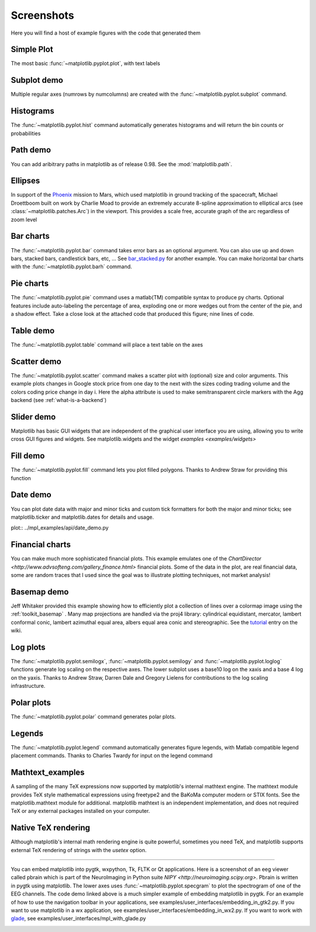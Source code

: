 .. _matplotlibscreenshots:

**********************
Screenshots
**********************

Here you will find a host of example figures with the code that
generated them

Simple Plot
===========

The most basic :func:`~matplotlib.pyplot.plot`, with text labels

.. plot:: ../mpl_examples/pylab_examples/simple_plot.py

.. _screenshots_subplot_demo:

Subplot demo
============

Multiple regular axes (numrows by numcolumns) are created with the
:func:`~matplotlib.pyplot.subplot` command.

.. plot:: ../mpl_examples/pylab_examples/subplot_demo.py

.. _screenshots_histogram_demo:

Histograms
==========

The :func:`~matplotlib.pyplot.hist` command automatically generates
histograms and will return the bin counts or probabilities

.. plot:: ../mpl_examples/pylab_examples/histogram_demo.py


.. _screenshots_path_demo:

Path demo
=========

You can add aribitrary paths in matplotlib as of release 0.98.  See
the :mod:`matplotlib.path`.

.. plot:: ../mpl_examples/api/path_patch_demo.py

.. _screenshots_ellipse_demo:

Ellipses
========

In support of the
`Phoenix <http://www.jpl.nasa.gov/news/phoenix/main.php>`_ mission to
Mars, which used matplotlib in ground tracking of the spacecraft,
Michael Droettboom built on work by Charlie Moad to provide an
extremely accurate 8-spline approximation to elliptical arcs (see
:class:`~matplotlib.patches.Arc`)  in the viewport.  This
provides a scale free, accurate graph of the arc regardless of zoom
level

.. plot:: ../mpl_examples/pylab_examples/ellipse_demo.py

.. _screenshots_barchart_demo:

Bar charts
==========

The :func:`~matplotlib.pyplot.bar`
command takes error bars as an optional argument.  You can also use up
and down bars, stacked bars, candlestick bars, etc, ... See
`bar_stacked.py <examples/pylab_examples/bar_stacked.py>`_ for another example.
You can make horizontal bar charts with the
:func:`~matplotlib.pyplot.barh` command.

.. plot:: ../mpl_examples/pylab_examples/barchart_demo.py

.. _screenshots_pie_demo:


Pie charts
==========

The :func:`~matplotlib.pyplot.pie` command
uses a matlab(TM) compatible syntax to produce py charts.  Optional
features include auto-labeling the percentage of area, exploding one
or more wedges out from the center of the pie, and a shadow effect.
Take a close look at the attached code that produced this figure; nine
lines of code.

.. plot:: ../mpl_examples/pylab_examples/pie_demo.py

.. _screenshots_table_demo:

Table demo
==========

The :func:`~matplotlib.pyplot.table` command will place a text table
on the axes

.. plot:: ../mpl_examples/pylab_examples/table_demo.py


.. _screenshots_scatter_demo:

Scatter demo
============

The :func:`~matplotlib.pyplot.scatter` command makes a scatter plot
with (optional) size and color arguments.  This example plots changes
in Google stock price from one day to the next with the sizes coding
trading volume and the colors coding price change in day i.  Here the
alpha attribute is used to make semitransparent circle markers with
the Agg backend (see :ref:`what-is-a-backend`)

.. plot:: ../mpl_examples/pylab_examples/scatter_demo2.py


.. _screenshots_slider_demo:

Slider demo
===========

Matplotlib has basic GUI widgets that are independent of the graphical
user interface you are using, allowing you to write cross GUI figures
and widgets.  See matplotlib.widgets and the widget `examples
<examples/widgets>`

.. plot:: ../mpl_examples/widgets/slider_demo.py


.. _screenshots_fill_demo:

Fill demo
=========

The :func:`~matplotlib.pyplot.fill` command lets you
plot filled polygons.  Thanks to Andrew Straw for providing this
function

.. plot:: ../mpl_examples/pylab_examples/fill_demo.py


.. _screenshots_date_demo:

Date demo
=========

You can plot date data with major and minor ticks and custom tick
formatters for both the major and minor ticks; see matplotlib.ticker
and matplotlib.dates for details and usage.

plot:: ../mpl_examples/api/date_demo.py

.. _screenshots_jdh_demo:

Financial charts
================

You can make much more sophisticated financial plots.  This example
emulates one of the `ChartDirector
<http://www.advsofteng.com/gallery_finance.html>` financial plots.
Some of the data in the plot, are real financial data, some are random
traces that I used since the goal was to illustrate plotting
techniques, not market analysis!


.. plot:: ../mpl_examples/pylab_examples/finance_work2.py


.. _screenshots_basemap_demo:

Basemap demo
============

Jeff Whitaker provided this example showing how to efficiently plot a
collection of lines over a colormap image using the
:ref:`toolkit_basemap` .  Many map projections are handled via the
proj4 library: cylindrical equidistant, mercator, lambert conformal
conic, lambert azimuthal equal area, albers equal area conic and
stereographic.  See the `tutorial
<http://www.scipy.org/wikis/topical_software/Maps>`_ entry on the wiki.

.. plot:: plotmap.py

.. _screenshots_log_demo:

Log plots
=========

The :func:`~matplotlib.pyplot.semilogx`,
:func:`~matplotlib.pyplot.semilogy` and
:func:`~matplotlib.pyplot.loglog` functions generate log scaling on the
respective axes.  The lower subplot uses a base10 log on the xaxis and
a base 4 log on the yaxis.  Thanks to Andrew Straw, Darren Dale and
Gregory Lielens for contributions to the log scaling
infrastructure.



.. plot:: ../mpl_examples/pylab_examples/log_demo.py

.. _screenshots_polar_demo:

Polar plots
===========

The :func:`~matplotlib.pyplot.polar` command generates polar plots.

.. plot:: ../mpl_examples/pylab_examples/polar_demo.py

.. _screenshots_legend_demo:

Legends
=======

The :func:`~matplotlib.pyplot.legend` command automatically
generates figure legends, with Matlab compatible legend placement
commands.  Thanks to Charles Twardy for input on the legend
command

.. plot:: ../mpl_examples/pylab_examples/legend_demo.py

.. _screenshots_mathtext_examples_demo:

Mathtext_examples
=================

A sampling of the many TeX expressions now supported by matplotlib's
internal mathtext engine.  The mathtext module provides TeX style
mathematical expressions using freetype2 and the BaKoMa computer
modern or STIX fonts.  See the matplotlib.mathtext module for
additional.  matplotlib mathtext is an independent implementation, and
does not required TeX or any external packages installed on your
computer.

.. plot:: ../mpl_examples/pylab_examples/mathtext_examples.py

.. _screenshots_tex_demo:

Native TeX rendering
====================

Although matplotlib's internal math rendering engine is quite
powerful, sometimes you need TeX, and matplotlib supports external TeX
rendering of strings with the *usetex* option.

.. plot:: tex_demo.py

.. _screenshots_eeg_demo:

=========

You can embed matplotlib into pygtk, wxpython, Tk, FLTK or Qt
applications.  Here is a screenshot of an eeg viewer called pbrain
which is part of the NeuroImaging in Python suite `NIPY
<http://neuroimaging.scipy.org>`.  Pbrain is written in pygtk using
matplotlib.  The lower axes uses :func:`~matplotlib.pyplot.specgram`
to plot the spectrogram of one of the EEG channels.  The code demo
linked above is a much simpler example of embedding matplotlib in
pygtk.  For an example of how to use the navigation toolbar in your
applications, see examples/user_interfaces/embedding_in_gtk2.py.  If
you want to use matplotlib in a wx application, see
examples/user_interfaces/embedding_in_wx2.py.  If you want to work
with `glade <http://glade.gnome.org>`_, see
examples/user_interfaces/mpl_with_glade.py

.. image:: ../_static/eeg_small.png



